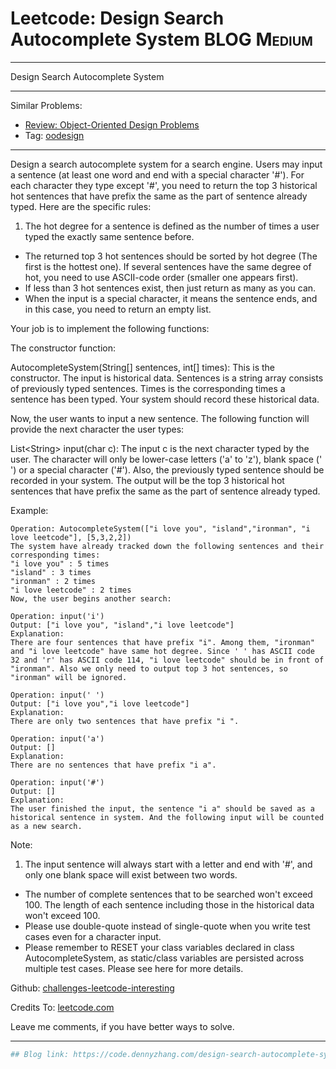* Leetcode: Design Search Autocomplete System                   :BLOG:Medium:
#+STARTUP: showeverything
#+OPTIONS: toc:nil \n:t ^:nil creator:nil d:nil
:PROPERTIES:
:type:     oodesign
:END:
---------------------------------------------------------------------
Design Search Autocomplete System
---------------------------------------------------------------------
Similar Problems:
- [[https://code.dennyzhang.com/review-oodesign][Review: Object-Oriented Design Problems]]
- Tag: [[https://code.dennyzhang.com/tag/oodesign][oodesign]]
---------------------------------------------------------------------
Design a search autocomplete system for a search engine. Users may input a sentence (at least one word and end with a special character '#'). For each character they type except '#', you need to return the top 3 historical hot sentences that have prefix the same as the part of sentence already typed. Here are the specific rules:

1. The hot degree for a sentence is defined as the number of times a user typed the exactly same sentence before.
- The returned top 3 hot sentences should be sorted by hot degree (The first is the hottest one). If several sentences have the same degree of hot, you need to use ASCII-code order (smaller one appears first).
- If less than 3 hot sentences exist, then just return as many as you can.
- When the input is a special character, it means the sentence ends, and in this case, you need to return an empty list.

Your job is to implement the following functions:

The constructor function:

AutocompleteSystem(String[] sentences, int[] times): This is the constructor. The input is historical data. Sentences is a string array consists of previously typed sentences. Times is the corresponding times a sentence has been typed. Your system should record these historical data.

Now, the user wants to input a new sentence. The following function will provide the next character the user types:

List<String> input(char c): The input c is the next character typed by the user. The character will only be lower-case letters ('a' to 'z'), blank space (' ') or a special character ('#'). Also, the previously typed sentence should be recorded in your system. The output will be the top 3 historical hot sentences that have prefix the same as the part of sentence already typed.

Example:
#+BEGIN_EXAMPLE
Operation: AutocompleteSystem(["i love you", "island","ironman", "i love leetcode"], [5,3,2,2]) 
The system have already tracked down the following sentences and their corresponding times: 
"i love you" : 5 times 
"island" : 3 times 
"ironman" : 2 times 
"i love leetcode" : 2 times 
Now, the user begins another search: 
#+END_EXAMPLE

#+BEGIN_EXAMPLE
Operation: input('i') 
Output: ["i love you", "island","i love leetcode"] 
Explanation: 
There are four sentences that have prefix "i". Among them, "ironman" and "i love leetcode" have same hot degree. Since ' ' has ASCII code 32 and 'r' has ASCII code 114, "i love leetcode" should be in front of "ironman". Also we only need to output top 3 hot sentences, so "ironman" will be ignored. 
#+END_EXAMPLE

#+BEGIN_EXAMPLE
Operation: input(' ') 
Output: ["i love you","i love leetcode"] 
Explanation: 
There are only two sentences that have prefix "i ". 
#+END_EXAMPLE

#+BEGIN_EXAMPLE
Operation: input('a') 
Output: [] 
Explanation: 
There are no sentences that have prefix "i a". 
#+END_EXAMPLE

#+BEGIN_EXAMPLE
Operation: input('#') 
Output: [] 
Explanation: 
The user finished the input, the sentence "i a" should be saved as a historical sentence in system. And the following input will be counted as a new search. 
#+END_EXAMPLE

Note:
1. The input sentence will always start with a letter and end with '#', and only one blank space will exist between two words.
- The number of complete sentences that to be searched won't exceed 100. The length of each sentence including those in the historical data won't exceed 100.
- Please use double-quote instead of single-quote when you write test cases even for a character input.
- Please remember to RESET your class variables declared in class AutocompleteSystem, as static/class variables are persisted across multiple test cases. Please see here for more details.

Github: [[https://github.com/DennyZhang/challenges-leetcode-interesting/tree/master/problems/design-search-autocomplete-system][challenges-leetcode-interesting]]

Credits To: [[https://leetcode.com/problems/design-search-autocomplete-system/description/][leetcode.com]]

Leave me comments, if you have better ways to solve.
---------------------------------------------------------------------
#+BEGIN_SRC python
## Blog link: https://code.dennyzhang.com/design-search-autocomplete-system

#+END_SRC

#+BEGIN_HTML
<div style="overflow: hidden;">
<div style="float: left; padding: 5px"> <a href="https://www.linkedin.com/in/dennyzhang001"><img src="https://www.dennyzhang.com/wp-content/uploads/sns/linkedin.png" alt="linkedin" /></a></div>
<div style="float: left; padding: 5px"><a href="https://github.com/DennyZhang"><img src="https://www.dennyzhang.com/wp-content/uploads/sns/github.png" alt="github" /></a></div>
<div style="float: left; padding: 5px"><a href="https://www.dennyzhang.com/slack" target="_blank" rel="nofollow"><img src="https://slack.dennyzhang.com/badge.svg" alt="slack"/></a></div>
</div>
#+END_HTML
